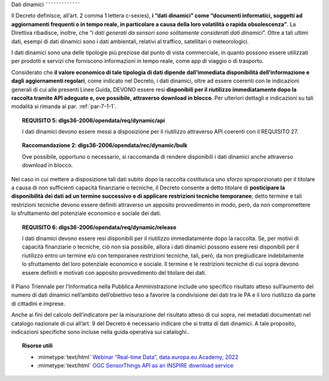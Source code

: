 .. _par-4-2:

Dati dinamici
˜˜˜˜˜˜˜˜˜˜˜˜˜

Il Decreto definisce, all’art. 2 comma 1 lettera c-sexies), **i “dati
dinamici” come “\ documenti informatici, soggetti ad aggiornamenti
frequenti o in tempo reale, in particolare a causa della loro volatilità
o rapida obsolescenza\ ”**. La Direttiva ribadisce, inoltre, che “\ *i
dati generati da sensori sono solitamente considerati dati dinamici*\ ”.
Oltre a tali ultimi dati, esempi di dati dinamici sono i dati
ambientali, relativi al traffico, satellitari o meteorologici.

I dati dinamici sono una delle tipologie più preziose dal punto di
vista commerciale, in quanto possono essere utilizzati per prodotti e
servizi che forniscono informazioni in tempo reale, come app di viaggio
o di trasporto.

Considerato che **il valore economico di tale tipologia di dati dipende
dall’immediata disponibilità dell’informazione e dagli aggiornamenti
regolari**, come indicato nel Decreto, i dati dinamici, oltre ad essere
coerenti con le indicazioni generali di cui alle presenti Linee Guida, DEVONO
essere resi **disponibili per il riutilizzo immediatamente dopo la
raccolta tramite API adeguate e, ove possibile, attraverso download in
blocco**. Per ulteriori dettagli e indicazioni su tali modalità si
rimanda al par. :ref:`par-7-1-1`.

.. topic:: **REQUISITO 5**: dlgs36-2006/opendata/req/dynamic/api

    I dati dinamici devono essere messi a disposizione per il riutilizzo attraverso API coerenti con il REQUISITO 27.

.. topic:: **Raccomandazione 2**: dlgs36-2006/opendata/rec/dynamic/bulk

    Ove possibile, opportuno o necessario, si raccomanda di rendere disponibili i dati dinamici anche attraverso download in blocco.

Nel caso in cui mettere a disposizione tali dati subito dopo la raccolta
costituisca uno sforzo sproporzionato per il titolare a causa di non
sufficienti capacità finanziarie o tecniche, il Decreto consente a detto
titolare di **posticipare la disponibilità dei dati ad un termine
successivo e di applicare restrizioni tecniche temporanee**; detto
termine e tali restrizioni tecniche devono essere definiti attraverso un
apposito provvedimento in modo, però, da non compromettere lo
sfruttamento del potenziale economico e sociale dei dati.

.. topic:: **REQUISITO 6**: dlgs36-2006/opendata/req/dynamic/release

    I dati dinamici devono essere resi disponibili per il riutilizzo immediatamente dopo la raccolta.
    Se, per motivi di capacità finanziarie o tecniche, ciò non sia possibile, allora i dati dinamici possono essere resi disponibili per il riutilizzo entro un termine e/o con temporanee restrizioni tecniche, tali, però, da non pregiudicare indebitamente lo sfruttamento del loro potenziale economico e sociale.
    Il termine e le restrizioni tecniche di cui sopra devono essere definiti e motivati con apposito provvedimento del titolare dei dati.


Il Piano Triennale per l’Informatica nella Pubblica Amministrazione
include uno specifico risultato atteso sull’aumento del numero di dati
dinamici nell’ambito dell’obiettivo teso a favorire la condivisione dei
dati tra le PA e il loro riutilizzo da parte di cittadini e imprese.

Anche ai fini del calcolo dell’indicatore per la misurazione del risultato atteso di cui sopra, nei metadati documentati nel catalogo nazionale di cui all’art. 9 del Decreto è necessario indicare che si tratta di dati dinamici. A tale proposito, indicazioni specifiche sono incluse nella guida operativa sui cataloghi..


.. topic:: Risorse utili
 :class: useful-docs

 - :mimetype:`text/html` `Webinar “Real-time Data”, data.europa.eu Academy, 2022 <https://data.europa.eu/en/academy/real-time-data>`_

 - :mimetype:`text/html` `OGC SensorThings API as an INSPIRE download service <https://inspire.ec.europa.eu/good-practice/ogc-sensorthings-api-inspire-download-service>`_
